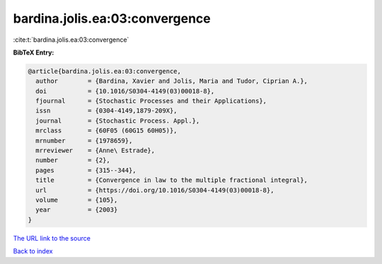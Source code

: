 bardina.jolis.ea:03:convergence
===============================

:cite:t:`bardina.jolis.ea:03:convergence`

**BibTeX Entry:**

.. code-block:: bibtex

   @article{bardina.jolis.ea:03:convergence,
     author        = {Bardina, Xavier and Jolis, Maria and Tudor, Ciprian A.},
     doi           = {10.1016/S0304-4149(03)00018-8},
     fjournal      = {Stochastic Processes and their Applications},
     issn          = {0304-4149,1879-209X},
     journal       = {Stochastic Process. Appl.},
     mrclass       = {60F05 (60G15 60H05)},
     mrnumber      = {1978659},
     mrreviewer    = {Anne\ Estrade},
     number        = {2},
     pages         = {315--344},
     title         = {Convergence in law to the multiple fractional integral},
     url           = {https://doi.org/10.1016/S0304-4149(03)00018-8},
     volume        = {105},
     year          = {2003}
   }

`The URL link to the source <https://doi.org/10.1016/S0304-4149(03)00018-8>`__


`Back to index <../By-Cite-Keys.html>`__

